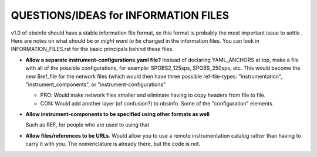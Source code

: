 ====================================================
QUESTIONS/IDEAS for INFORMATION FILES
====================================================

v1.0 of obsinfo should have a stable information file format, so this format
is probably the most important issue to settle .
Here are notes on what should be or *might want to be* changed
in the information files.  You can look in INFORMATION_FILES.rst
for the basic principals behind these files.

- **Allow a separate instrument-configurations.yaml file?**
  Instead of declaring YAML_ANCHORS at top, make a file with all of the
  possible configurations, for example: SPOBS2_125sps, SPOBS_250sps, etc.
  This would become the new $ref_file for the network files (which would then
  have three possible ref-file-types: "instrumentation", "instrument_components",
  or "instrument-configurations"
  
  - PRO: Would make network files smaller and eliminate having to copy
    headers from file to file.
  - CON: Would add another layer (of confusion?) to obsinfo.  Some of the 
    "configuration" elements 
    
- **Allow instrument-components to be specified using other formats as well**

  Such as REF, for people who are used to using that

- **Allow files/references to be URLs**.  Would allow you to use a remote
  instrumentation catalog rather than having to carry it with you.
  The nomenclature is already there, but the code is not.  
